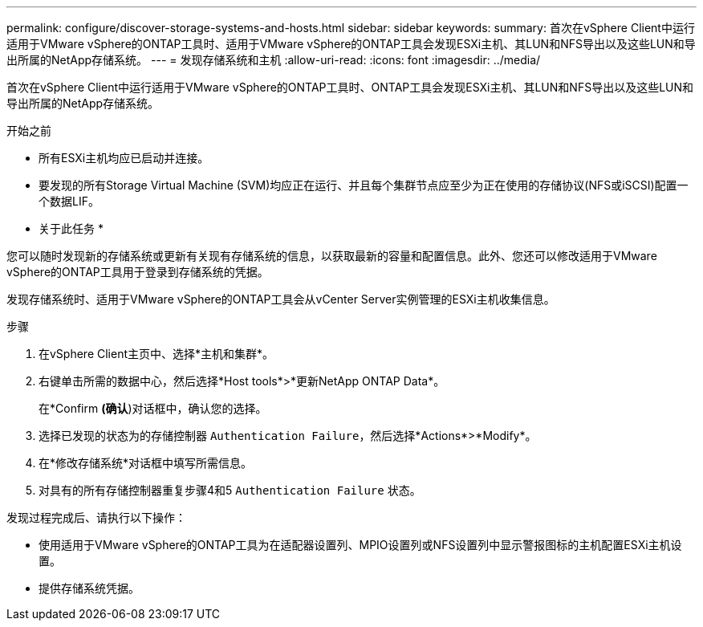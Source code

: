 ---
permalink: configure/discover-storage-systems-and-hosts.html 
sidebar: sidebar 
keywords:  
summary: 首次在vSphere Client中运行适用于VMware vSphere的ONTAP工具时、适用于VMware vSphere的ONTAP工具会发现ESXi主机、其LUN和NFS导出以及这些LUN和导出所属的NetApp存储系统。 
---
= 发现存储系统和主机
:allow-uri-read: 
:icons: font
:imagesdir: ../media/


[role="lead"]
首次在vSphere Client中运行适用于VMware vSphere的ONTAP工具时、ONTAP工具会发现ESXi主机、其LUN和NFS导出以及这些LUN和导出所属的NetApp存储系统。

.开始之前
* 所有ESXi主机均应已启动并连接。
* 要发现的所有Storage Virtual Machine (SVM)均应正在运行、并且每个集群节点应至少为正在使用的存储协议(NFS或iSCSI)配置一个数据LIF。


* 关于此任务 *

您可以随时发现新的存储系统或更新有关现有存储系统的信息，以获取最新的容量和配置信息。此外、您还可以修改适用于VMware vSphere的ONTAP工具用于登录到存储系统的凭据。

发现存储系统时、适用于VMware vSphere的ONTAP工具会从vCenter Server实例管理的ESXi主机收集信息。

.步骤
. 在vSphere Client主页中、选择*主机和集群*。
. 右键单击所需的数据中心，然后选择*Host tools*>*更新NetApp ONTAP Data*。
+
在*Confirm *(确认*)对话框中，确认您的选择。

. 选择已发现的状态为的存储控制器 `Authentication Failure`，然后选择*Actions*>*Modify*。
. 在*修改存储系统*对话框中填写所需信息。
. 对具有的所有存储控制器重复步骤4和5 `Authentication Failure` 状态。


发现过程完成后、请执行以下操作：

* 使用适用于VMware vSphere的ONTAP工具为在适配器设置列、MPIO设置列或NFS设置列中显示警报图标的主机配置ESXi主机设置。
* 提供存储系统凭据。

